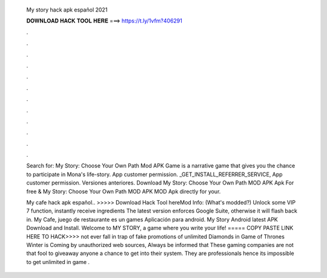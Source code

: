   My story hack apk español 2021
  
  
  
  𝐃𝐎𝐖𝐍𝐋𝐎𝐀𝐃 𝐇𝐀𝐂𝐊 𝐓𝐎𝐎𝐋 𝐇𝐄𝐑𝐄 ===> https://t.ly/1vfm?406291
  
  
  
  .
  
  
  
  .
  
  
  
  .
  
  
  
  .
  
  
  
  .
  
  
  
  .
  
  
  
  .
  
  
  
  .
  
  
  
  .
  
  
  
  .
  
  
  
  .
  
  
  
  .
  
  Search for: My Story: Choose Your Own Path Mod APK Game is a narrative game that gives you the chance to participate in Mona's life-story. App customer permission. _GET_INSTALL_REFERRER_SERVICE, App customer permission. Versiones anteriores.  Download My Story: Choose Your Own Path MOD APK Apk For free & My Story: Choose Your Own Path MOD APK MOD Apk directly for your.
  
  My cafe hack apk español.. >>>>> Download Hack Tool hereMod Info: (What's modded?) Unlock some VIP 7 function, instantly receive ingredients The latest version enforces Google Suite, otherwise it will flash back in. My Cafe, juego de restaurante es un games Aplicación para android. My Story Android latest APK Download and Install. Welcome to MY STORY, a game where you write your life! ===== COPY PASTE LINK HERE TO HACK>>>> not ever fall in trap of fake promotions of unlimited Diamonds in Game of Thrones Winter is Coming by unauthorized web sources, Always be informed that These gaming companies are not that fool to giveaway anyone a chance to get into their system. They are professionals hence its impossible to get unlimited in game .
